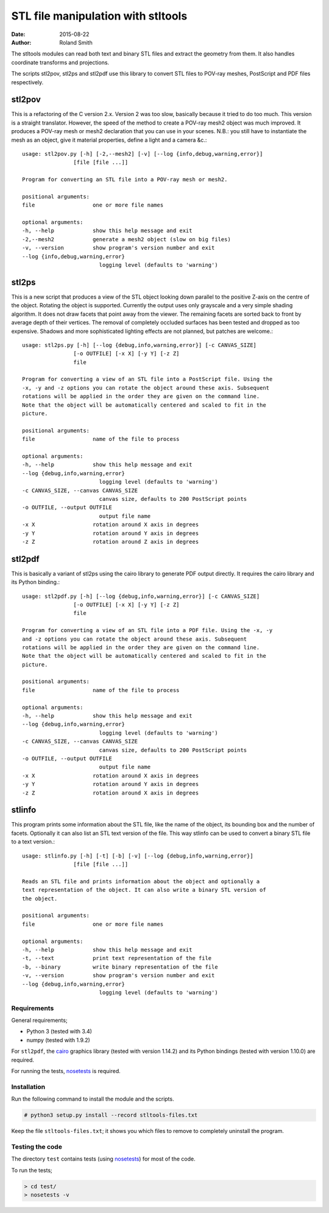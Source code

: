 STL file manipulation with stltools
###################################

:date: 2015-08-22
:author: Roland Smith

.. vim:fileencoding=utf-8:ft=rst

The stltools modules can read both text and binary STL files and extract the
geometry from them. It also handles coordinate transforms and projections.

The scripts stl2pov, stl2ps and stl2pdf use this library to convert STL files
to POV-ray meshes, PostScript and PDF files respectively.

stl2pov
-------
This is a refactoring of the C version 2.x. Version 2 was too slow, basically
because it tried to do too much. This version is a straight translator.
However, the speed of the method to create a POV-ray mesh2 object was much
improved.  It produces a POV-ray mesh or mesh2 declaration that you can use in
your scenes. N.B.: you still have to instantiate the mesh as an object, give
it material properties, define a light and a camera &c.::

    usage: stl2pov.py [-h] [-2,--mesh2] [-v] [--log {info,debug,warning,error}]
                    [file [file ...]]

    Program for converting an STL file into a POV-ray mesh or mesh2.

    positional arguments:
    file                  one or more file names

    optional arguments:
    -h, --help            show this help message and exit
    -2,--mesh2            generate a mesh2 object (slow on big files)
    -v, --version         show program's version number and exit
    --log {info,debug,warning,error}
                            logging level (defaults to 'warning')


stl2ps
------
This is a new script that produces a view of the STL object looking down
parallel to the positive Z-axis on the centre of the object. Rotating the
object is supported. Currently the output uses only grayscale and a very
simple shading algorithm. It does not draw facets that point away from the
viewer. The remaining facets are sorted back to front by average depth of
their vertices. The removal of completely occluded surfaces has been tested
and dropped as too expensive. Shadows and more sophisticated lighting effects
are not planned, but patches are welcome.::

    usage: stl2ps.py [-h] [--log {debug,info,warning,error}] [-c CANVAS_SIZE]
                    [-o OUTFILE] [-x X] [-y Y] [-z Z]
                    file

    Program for converting a view of an STL file into a PostScript file. Using the
    -x, -y and -z options you can rotate the object around these axis. Subsequent
    rotations will be applied in the order they are given on the command line.
    Note that the object will be automatically centered and scaled to fit in the
    picture.

    positional arguments:
    file                  name of the file to process

    optional arguments:
    -h, --help            show this help message and exit
    --log {debug,info,warning,error}
                            logging level (defaults to 'warning')
    -c CANVAS_SIZE, --canvas CANVAS_SIZE
                            canvas size, defaults to 200 PostScript points
    -o OUTFILE, --output OUTFILE
                            output file name
    -x X                  rotation around X axis in degrees
    -y Y                  rotation around Y axis in degrees
    -z Z                  rotation around Z axis in degrees


stl2pdf
-------
This is basically a variant of stl2ps using the cairo library to generate
PDF output directly. It requires the cairo library and its Python binding.::

    usage: stl2pdf.py [-h] [--log {debug,info,warning,error}] [-c CANVAS_SIZE]
                    [-o OUTFILE] [-x X] [-y Y] [-z Z]
                    file

    Program for converting a view of an STL file into a PDF file. Using the -x, -y
    and -z options you can rotate the object around these axis. Subsequent
    rotations will be applied in the order they are given on the command line.
    Note that the object will be automatically centered and scaled to fit in the
    picture.

    positional arguments:
    file                  name of the file to process

    optional arguments:
    -h, --help            show this help message and exit
    --log {debug,info,warning,error}
                            logging level (defaults to 'warning')
    -c CANVAS_SIZE, --canvas CANVAS_SIZE
                            canvas size, defaults to 200 PostScript points
    -o OUTFILE, --output OUTFILE
                            output file name
    -x X                  rotation around X axis in degrees
    -y Y                  rotation around Y axis in degrees
    -z Z                  rotation around X axis in degrees


stlinfo
-------
This program prints some information about the STL file, like the name of the
object, its bounding box and the number of facets. Optionally it can also list
an STL text version of the file. This way stlinfo can be used to convert a
binary STL file to a text version.::

    usage: stlinfo.py [-h] [-t] [-b] [-v] [--log {debug,info,warning,error}]
                    [file [file ...]]

    Reads an STL file and prints information about the object and optionally a
    text representation of the object. It can also write a binary STL version of
    the object.

    positional arguments:
    file                  one or more file names

    optional arguments:
    -h, --help            show this help message and exit
    -t, --text            print text representation of the file
    -b, --binary          write binary representation of the file
    -v, --version         show program's version number and exit
    --log {debug,info,warning,error}
                            logging level (defaults to 'warning')


Requirements
============

General requirements;

* Python 3 (tested with 3.4)
* numpy (tested with 1.9.2)

For ``stl2pdf``, the cairo_ graphics library (tested with version 1.14.2) and
its Python bindings (tested with version 1.10.0) are required.

.. _cairo: http://cairographics.org/

For running the tests, nosetests_ is required.

.. _nosetests: https://nose.readthedocs.org/en/latest/index.html


Installation
============

Run the following command to install the module and the scripts.

.. code-block:: console

    # python3 setup.py install --record stltools-files.txt

Keep the file ``stltools-files.txt``; it shows you which files to remove to
completely uninstall the program.


Testing the code
================

The directory ``test`` contains tests (using nosetests_) for most of the code.

To run the tests;

.. code-block:: console

    > cd test/
    > nosetests -v
